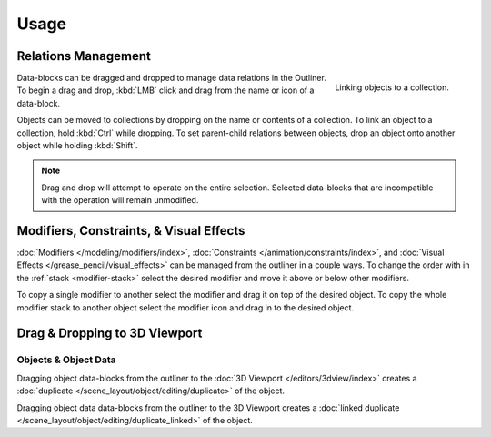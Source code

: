 
*****
Usage
*****

Relations Management
====================

.. figure:: /images/editors_outliner_relations.png
   :align: right

   Linking objects to a collection.

Data-blocks can be dragged and dropped to manage data relations in the Outliner.
To begin a drag and drop, :kbd:`LMB` click and drag from the name or icon of a data-block.

Objects can be moved to collections by dropping on the name or contents of a collection.
To link an object to a collection, hold :kbd:`Ctrl` while dropping.
To set parent-child relations between objects, drop an object onto another object
while holding :kbd:`Shift`.

.. note::

   Drag and drop will attempt to operate on the entire selection. Selected data-blocks
   that are incompatible with the operation will remain unmodified.


Modifiers, Constraints, & Visual Effects
========================================

:doc:`Modifiers </modeling/modifiers/index>`, :doc:`Constraints </animation/constraints/index>`, and
:doc:`Visual Effects </grease_pencil/visual_effects>`  can be managed from the outliner in a couple ways.
To change the order with in the :ref:`stack <modifier-stack>`
select the desired modifier and move it above or below other modifiers.

To copy a single modifier to another select the modifier and drag it on top of the desired object.
To copy the whole modifier stack to another object select the modifier icon and drag in to the desired object.


Drag & Dropping to 3D Viewport
==============================

Objects & Object Data
---------------------

Dragging object data-blocks from the outliner to the :doc:`3D Viewport </editors/3dview/index>`
creates a :doc:`duplicate </scene_layout/object/editing/duplicate>` of the object.

Dragging object data data-blocks from the outliner to the 3D Viewport
creates a :doc:`linked duplicate </scene_layout/object/editing/duplicate_linked>` of the object.
